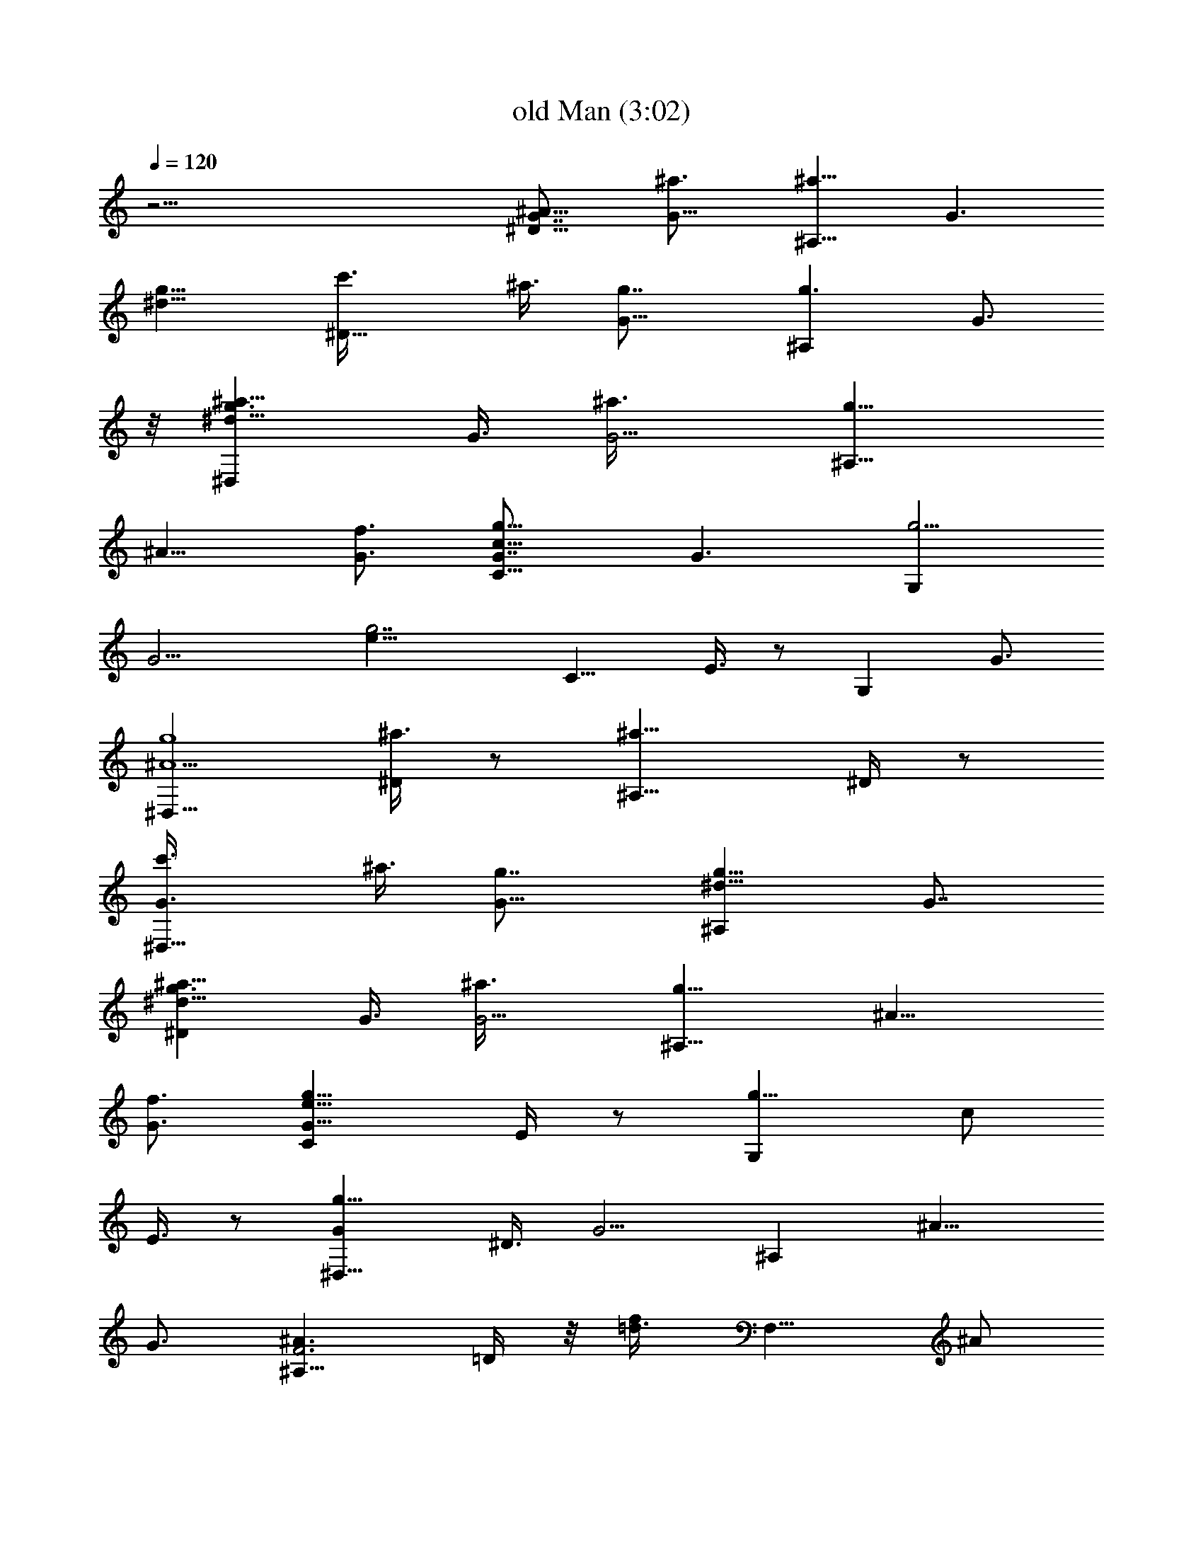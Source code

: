 X:1
T:old Man (3:02)
Z:Transcribed by Tirithannon - Elendilmir
L:1/4
Q:120
K:C
z51/4 [^D9/8^A51/8G7/8] [G13/8^a3/4] [^A,9/8^a13/8z7/8] [G3/2z3/8]
[g9/8^d27/8z3/8] [^D9/8c'3/8] ^a3/8 [G13/8g7/8] [^A,g3/2z3/4] G3/4
z/8 [^D,^d25/8g3/2^a9/8z3/4] G3/8 [G5/4^a3/8] [^A,9/8g13/8z/2]
[^A9/8z3/8] [G3/4f3/4] [C9/8c51/8G7/8g13/8] [G3/2z3/4] [G,g5/4z3/4]
[G13/4z/2] [g7/2e27/8z3/8] [C9/8z3/4] E3/8 z/2 [G,z3/4] G3/4
[^D,9/8g4^A13/2z7/8] [^D/4^a3/4] z/2 [^A,9/8^a13/8z7/8] ^D/4 z/2
[^D,9/8G3/4c'3/8] ^a3/8 [G13/8g7/8] [^A,^d13/8g13/8z3/4] G7/8
[^D^d25/8g3/2^a9/8z3/4] G3/8 [G5/4^a3/8] [^A,9/8g13/8z/2] [^A9/8z3/8]
[G3/4f3/4] [Ce25/8G25/8g13/8z7/8] E/4 z/2 [G,g13/8z3/8] [c/2z3/8]
E3/8 z/2 [^D,9/8g23/8Gz3/4] ^D3/8 [G5/4z/2] [^A,z3/8] [^A9/8z3/8]
G3/4 [^A,9/8F3^A3/2z7/8] =D/4 z/8 [f/2=d3/8] [F,9/8z3/8] ^A/2
[D/4f3/8d3/8] z/2 [F,9/8f13/4c13/4z3/4] F3/8 z/2 [C,9/8z/2] =A/4 A7/8
[Cg23/8Gz3/4] E3/8 [G2z3/8] [G,9/8z/2] [c9/8z3/8] E/4 z/2
[^D,9/8^d13/4^A7/4z7/8] ^D3/8 [G9/8z3/8] [^A,9/8z3/4] [G7/8^A5/8] z/4
[^A,9/8^A15/8F7/4z3/4] =D3/8 [f13/8z/2] [F,z3/8] F3/8 F3/4 [^D9/8z/8]
[^d25/8^A25/8z3/4] G/4 z/2 [^A,9/8z/2] G3/8 G3/4 [C9/8e13/4c13/4z3/4]
[G5/8c'7/8] z/4 [G,9/8c'3/2z/2] G/4 G7/8 [^D,g3/8G3/4^a3/8] g3/8
[G3/8g3/4] [G5/4z3/8] [^A,9/8g13/8z/2] [^A9/8z3/8] G3/4 [^A,9/8z3/8]
[F2z/2] [=D3/8^A19/8f3/8] [f3/8=d2] [F,9/8f3/4] [F7/8f7/8z/2] ^d3/8
[F,f3/4c13/8g3/4] [F/2f19/8z3/8] [=A2z/2] [C,7/8c3/4] [F3/8c3/4] z3/8
[C9/8z/8] [e25/8c25/8z3/4] [G/2c'3/8] c'3/8 [G,9/8c'3/4z/2] G3/8
[G3/4c'3/8] c'3/8 [^D,g3/4G^a3/4] [^D5/8g/2] [G2g13/8z3/8]
[^A,7/8z3/8] [^A5/4z3/8] [^D/2z3/8] ^d3/8 [f7/8z/8] [^A,=d3F19/8z3/4]
[^d3/8=D3/8] [f3/4z3/8] [F,9/8z3/8] [^d/2z/8] ^A3/8 [f3/8F5/8]
[g2z3/8] [^D,9/8z/8] [^d25/8^A25/8z3/4] ^D/2 z/4 [^A,7/8z/2]
[G9/8z/4] ^D/2 z3/8 [Ce25/8c25/8z3/4] [E3/8c'3/4] z/2 [G,c'3/2z3/8]
[G9/8z3/8] E/4 z/2 [^D,9/8^d13/4^A7/4^a7/8] [^D3/8g3/8] [G5/4g2z3/8]
[^A,9/8z7/8] [G3/4^A5/8] z/8 [^A,F3^A3/2z3/4] [=D3/8f3/8] z/8
[f3/8=d/4^d3/8] z/8 [F,f3/4z3/8] ^A3/8 [D/4f/2=d3/8] z/8 ^d3/8 z/8
[F,=A3c11/8g3/4] [F/2f3/8] [=a/2f3/8] [C,c/2] [c9/8z3/8]
[F3/8a3/8f3/8] z3/8 [C9/8e13/8G7/8] [G3/2c3/8] c3/8 [G,9/8e3/2z3/8]
[c/2z3/8] [G3/4z/2] f3/8 [^A,=d25/8f3/4g3/4] [D3/8f19/8] [F2z/2]
[F,^A3/8] [^A9/8z3/8] D/4 z/2 [^D,9/8^d13/4g13/4^A7/8] [^D/2^A3/8]
[G3/4^A3/4z3/8] [^A,7/8z3/8] [^A/2G5/4] [^D3/8^A3/4] c3/8
[F,9/8f13/4c7/4z3/4] F3/8 z/8 [=A9/8z3/8] [C,9/8z3/4] [A7/8c5/8] z/4
[Cc25/4G25/4z3/4] E/2 z/4 [G,9/8z7/8] E/4 z/8 [g7/2e27/8z3/8]
[C9/8z7/8] E/4 z/2 [G,7/8z3/4] E3/8 z/2 [G,9/8z3/8] [=D2z3/8]
[^A,3/8F19/8] [^A2G2z/2] [=D,z3/4] D3/4 [D,9/8=d3Fz7/8] [C/2z3/8]
[F2z3/8] [=A,7/8z3/8] [=A5/4z/2] C3/8 z3/8 [Cg3/4c51/8] [G5/8g7/8]
z/4 [G,g19/4z3/4] [G3/8f3/8] e3/8 z/8 [CG19/8f3/8] e3/8 [E3/8c'3/8]
[c'3/4z3/8] [G,9/8e13/8z/2] c'3/8 [G3/4c'3/8] [f13/8z3/8]
[G,9/8G13/4^A13/4z7/8] [^A,/2z3/8] [D2e9/8z3/8] [D,7/8z3/8]
[F5/4z3/8] [^A,/2c'19/8] z3/8 [D,9/8=A25/8F13/8z3/4] C3/8 [D5/4z/2]
[=A,z3/4] [D3/4F5/8] z/8 [C9/8c51/8G7/8] [G13/8g3/4] [G,9/8g5/4z7/8]
[G25/8z3/8] [g7/2e3/4z3/8] [C9/8f3/8] [e21/8z3/8] [E3/8c'7/8] z/2
[G,c'3/8] c'3/8 [G3/4f2] z/8 [G,D3F11/8z3/4] ^A,3/8 [^A/2G3/8e5/4]
[D,9/8z/2] F3/8 [^A,/4c'19/8^A3/8G3/8] z/2 [D,9/8=A25/8D25/8z7/8] C/2
z/4 [=A,7/8z3/8] [F/2z3/8] C/2 z3/8 [Cg3/4c51/8] [G/2g5/4] z3/8
[G,z3/8] [g9/8z3/8] G3/8 z3/8 [C9/8G5/2g13/4z/2] f3/8 [E3/8e3/8]
[c'3/4z3/8] [G,9/8e13/8z3/8] c'3/8 z/8 [G3/4c'3/8] c'3/8
[G,9/8f9/8z3/8] D3/8 [D13/8F5/2z/2] [^A2G2e9/8z3/8] [D,9/8z3/4]
[D7/8c'19/8] [D,=A3D19/8z3/4] C3/8 z3/8 [A,9/8z/2] F3/8 D5/8 z/8
[C9/8z/8] [e25/8c25/8z3/4] E3/8 z3/8 [G,9/8z/2] G/4 G7/8
[^D,9/8g23/8Gz3/4] ^D3/8 [G5/4z/2] [^A,z3/8] [^A9/8z3/8] G3/4
[^A,9/8d13/4^A7/4z7/8] =D3/8 [F5/4z3/8] [F,9/8z7/8] [F3/4^A5/8] z/8
[F,f13/4c7/4z3/4] =A,3/8 z/8 [=A2z3/8] [C,z3/4] [A,/4c5/8] z5/8
[CG19/8c11/8z3/4] E3/8 [g/2e3/8] [G,9/8z/2] c3/8 [G5/8g3/8e3/8] z3/8
[^D,9/8^d13/4^A7/4z7/8] [^D/2z3/8] [G2z3/8] [^A,7/8z3/4] [^D/2^A5/8]
z3/8 [^A,9/8=d3F19/8z3/4] =D3/8 z/2 [F,z3/8] ^A3/8 F3/4 [^D9/8z/8]
[^d25/8^A25/8z3/4] G/4 z/2 [^A,9/8z/2] G3/8 G3/4 [C9/8e3G19/8z3/4]
[E3/8c'7/8] z/2 [G,9/8c'3/2z3/8] c3/8 G3/4 z/8 [^D,^d25/8^A13/8^a3/8]
g3/8 [^D/2g3/4z3/8] [G2z3/8] [^A,g13/8z7/8] [^D3/8^A5/8] z3/8
[^A,z/8] [=d9/8^A25/8z3/4] [=D/4f3/8] z/8 [d2z3/8] [F,f3/4z/2]
[F9/8z/4] [D3/8f3/8] z/8 ^d3/8 [F,9/8g3/4f3/4c13/8] [F3/8f19/8] z/2
[C,c3/2z3/8] =A3/8 A3/4 [C9/8G3c3/2z7/8] [E/4c'3/8] z/8
[g/2e3/8c'3/8] [G,9/8c'3/4z3/8] c/2 [E/4c'3/8g3/8e3/8] z/8 c'3/8
[^D^d11/4g3/4^a3/4] [G3/8g/2] z/8 [G9/8g2z3/8] [^A,z3/8] [^A5/4z3/8]
[G7/8z3/8] [^d/2z3/8] [f7/8z/8] [^A,=d25/8^A25/8z3/4] [^d3/8=D3/8]
[f3/4z3/8] [F,9/8z3/8] [^d/2z/8] F3/8 [f3/8F3/4] [g2z3/8]
[^D^d25/8G7/8] [G3/2z3/4] [^A,z3/8] [^A/2z3/8] G3/4 z/8
[Ce25/8c25/8z3/4] [E/2c'3/4] z3/8 [G,7/8c'3/2z3/8] [G9/8z3/8] E3/8
z3/8 [^D,9/8^d25/8G7/8^a7/8] [G13/8g3/8] [g2z3/8] [^A,9/8z3/8] ^A/2
G5/8 z/8 [^A,9/8=d13/4^A7/4z3/4] [F/2f3/8] z/8 [F9/8^d3/8]
[F,9/8f9/8z3/4] [F7/8^A5/8z3/8] ^d3/8 z/8 [F,f3/4=a25/8g3/4]
[=A,3/8f19/8] [=A2z3/8] [C,9/8c/2] [c9/8z3/8] A,/4 z/2
[Ce13/8G25/8z7/8] [E/4c3/8] z/8 c3/8 [G,e3/2z3/8] [c/2z3/8] E3/8 z/8
f3/8 [^A,g3/4=d25/8^A13/8] [=D/2f3/4] z3/8 [F,7/8^A3/2z3/8]
[F9/8z3/8] D3/8 z3/8 [^D,9/8^d13/4g13/4^A7/8] [^D3/8^A3/8]
[G3/4^A3/4z3/8] [^A,9/8z3/8] [^A/2G/2] [G3/4^A3/4z3/8] c3/8
[F,f13/4c13/4z3/4] F5/8 z/4 [C,7/8z/2] [=A9/8z/4] F/2 z3/8 [Cz3/4]
G3/8 [G5/4z3/8] [G,9/8z7/8] [G25/8z3/8] [c27/8z3/8] [C9/8z7/8] E/4
z/2 [G,e11/8z3/4] G3/4 z/8 [G,F15/8=D7/4z3/4] ^A,3/8 [^A13/8z/2]
[=D,z3/8] [D9/8z3/8] ^A,/4 z/2 [D,9/8z/8] [=A25/8F25/8z3/4] C/2 z/4
[=A,7/8z/2] [D9/8z3/8] C3/8 z3/8 [Cg3/4c51/8] [E3/8g7/8] z/2
[G,g19/4z3/4] [E/4f3/8] z/8 e3/8 z/8 [C9/8G25/8f3/8] e3/8 [E/4c'3/8]
z/8 [c'3/4z3/8] [G,9/8e13/8z/2] c'3/8 [E/4c'3/8] z/8 [f13/8z3/8]
[G,9/8G13/4F7/4z7/8] [^A,/2z3/8] [D2e9/8z3/8] [D,7/8z3/4]
[^A,/2F5/8c'19/8] z3/8 [D,9/8A25/8F25/8z3/4] D5/8 z/4 [=A,z3/8] D3/8
D3/4 [C9/8g7/8c13/2] [E/4g3/4] z/2 [G,9/8g5/4z7/8] E/4 z/8
[g29/8z3/8] [C9/8G13/4f3/8] e3/8 [E3/8c'7/8] z/2 [G,e13/8c'3/8] c'3/8
[E/4f2] z5/8 [G,D3/4F11/8] [D13/8z3/8] [^A/2G3/8e5/4] [D,9/8z/2] F3/8
[D5/8c'19/8^A3/8G3/8] z3/8 [D25/8=A25/8z7/8] F/4 z/2 [A,z3/8] F3/8
F3/8 z/2 [Ce4G3/4g3/4] [G13/8g5/4z7/8] [G,z3/8] [g9/8z3/8]
[G13/4z3/4] [C9/8c13/4g13/4z/2] f3/8 [E3/8e19/8] [c'3/4z3/8]
[G,9/8z3/8] c'3/8 z/8 [G3/4c'3/8] c'3/8 [G,G13/4^A13/4f9/8z3/4]
^A,3/8 z/8 [D2e9/8z3/8] [D,z3/8] [F5/4z3/8] [^A,/4c'19/8] z5/8
[D,=A3D3z3/4] C/2 z/4 [=A,z/2] F3/8 C3/8 z3/8 [^D,9/8^d25/8G25/8z7/8]
^D/2 z/4 [^A,7/8z3/8] [^A/2z3/8] ^D/2 z3/8 [C9/8g23/8G3/4] G3/8
[G5/4z/2] [G,z3/8] [c9/8z3/8] G3/4 [C9/8g3Gz7/8] E/4 z/8 [G2z3/8]
[G,9/8z3/8] [c5/4z/2] E/4 z/2 [C9/8g23/8G3/4] G/2 [G9/8z3/8]
[G,9/8z3/8] [c5/4z3/8] G7/8 [C3/4e25/8G7/4] E/4 z/2 [G,7/8z/2]
[G9/8z3/8] E/4 z/2 [C7/8e13/4G7/4] E/4 z/2 [G,3/4z3/8] [G5/4z3/8]
E3/8 z/2 [^D,g4^A51/8z3/4] [^D/2^a3/4] z3/8 [^A,^a3/2z3/4] ^D3/8 z3/8
[^D,9/8G13/4c'3/8] z/8 ^a3/8 [^D/4g3/4] z/2 [^A,^d13/8g13/8z7/8] ^D/4
z/2 [^D,9/8^d3G19/8^a9/8z3/4] ^D3/8 z/8 ^a3/8 [^A,9/8g3/4z3/8] ^A3/8
[G3/4f3/4] z/8 [Cc25/4G25/4g3/2z3/4] E/2 z/4 [G,9/8g5/4z7/8] E/4 z/8
[g7/2e27/8z3/8] [C9/8z7/8] E/4 z/2 [G,7/8z3/4] E3/8 z/2 [^D,z3/4]
[G3/8^a3/4] [G5/4z/2] [^A,^a3/2z3/4] [G13/4z3/8] [^A7/2z3/8]
[^D,9/8c'3/8] z/8 ^a3/8 [^D3/8g3/4] z3/8 [^A,9/8^d3/2g13/8z7/8] G5/8
z/8 [^D,^a9/8^d13/4^A13/4z3/4] [^D5/8z/2] ^a3/8 [^A,7/8g3/4z/2]
[G9/8z/4] [^D/2f3/4] z3/8 [Cg3/2e25/8c25/8z3/4] G5/8 z/8
[G,9/8g13/8z/2] G3/8 G3/4 [^D,9/8^d13/4g13/4z7/8] ^D3/8 [G9/8z3/8]
[^A,9/8z3/8] [^A5/4z3/8] G7/8 [^A,=d3F25/8z3/4] =D3/8 z/2 [F,z3/8]
^A3/8 D/4 z/2 [F,9/8=a3=Az7/8] =A,/4 z/8 [A2z3/8] [C,9/8z3/8]
[c5/4z/2] A,/4 z/2 [Ce51/8G3/4g51/8] [G13/8z7/8] [G,z3/4] [G13/4z7/8]
[Cc25/8z3/4] E3/8 z3/8 [G,9/8z7/8] G3/4 [C7/8e27/8G7/4] E/4 z/2
[G,3/4z3/8] [G35/8z3/8] E3/8 z/2 [C5/8c25/8] 
